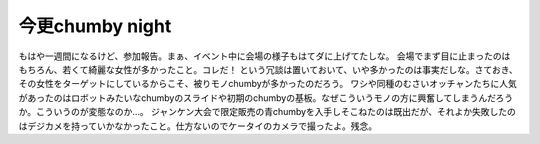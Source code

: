﻿今更chumby night
############################


もはや一週間になるけど、参加報告。まぁ、イベント中に会場の様子もはてダに上げてたしな。
会場でまず目に止まったのはもちろん、若くて綺麗な女性が多かったこと。コレだ！
という冗談は置いておいて、いや多かったのは事実だしな。さておき、その女性をターゲットにしているからこそ、被りモノchumbyが多かったのだろう。
ワシや同種のむさいオッチャンたちに人気があったのはロボットみたいなchumbyのスライドや初期のchumbyの基板。なぜこういうモノの方に興奮してしまうんだろうか。こういうのが変態なのか…。
ジャンケン大会で限定販売の青chumbyを入手しそこねたのは既出だが、それよか失敗したのはデジカメを持っていかなかったこと。仕方ないのでケータイのカメラで撮ったよ。残念。









.. author:: mkouhei
.. categories:: gadget, 
.. tags::


